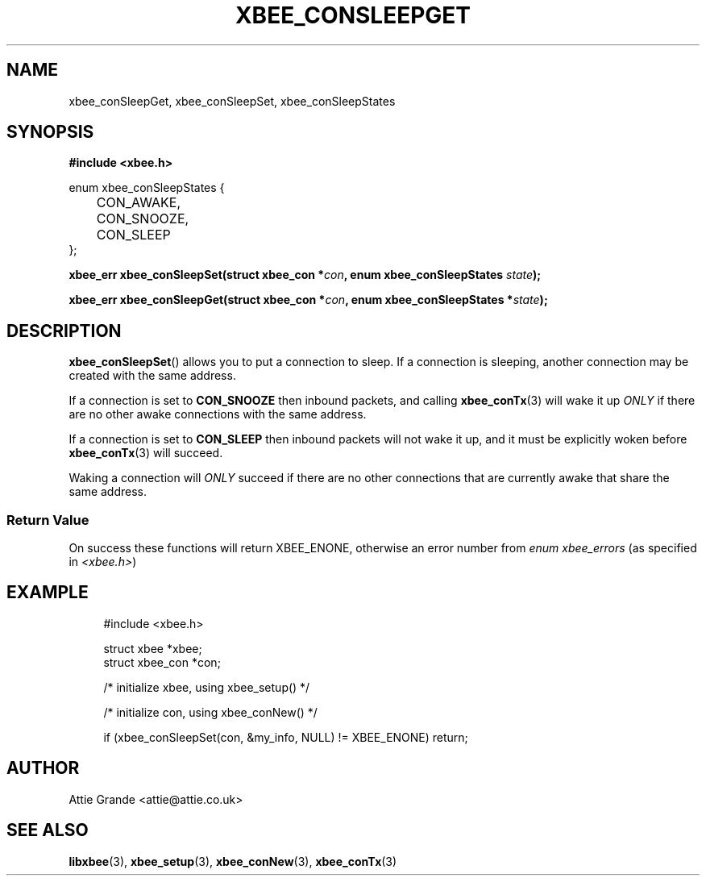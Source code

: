 .\" libxbee - a C library to aid the use of Digi's XBee wireless modules
.\"           running in API mode.
.\" 
.\" Copyright (C) 2009 onwards  Attie Grande (attie@attie.co.uk)
.\" 
.\" libxbee is free software: you can redistribute it and/or modify it
.\" under the terms of the GNU Lesser General Public License as published by
.\" the Free Software Foundation, either version 3 of the License, or
.\" (at your option) any later version.
.\" 
.\" libxbee is distributed in the hope that it will be useful,
.\" but WITHOUT ANY WARRANTY; without even the implied warranty of
.\" MERCHANTABILITY or FITNESS FOR A PARTICULAR PURPOSE. See the
.\" GNU Lesser General Public License for more details.
.\" 
.\" You should have received a copy of the GNU Lesser General Public License
.\" along with this program. If not, see <http://www.gnu.org/licenses/>.
.TH XBEE_CONSLEEPGET 3  04-Mar-2012 "GNU" "Linux Programmer's Manual"
.SH NAME
xbee_conSleepGet, xbee_conSleepSet, xbee_conSleepStates
.SH SYNOPSIS
.B #include <xbee.h>
.sp
.nf
enum xbee_conSleepStates {
	CON_AWAKE,
	CON_SNOOZE,
	CON_SLEEP
};
.fi
.sp
.BI "xbee_err xbee_conSleepSet(struct xbee_con *" con ", enum xbee_conSleepStates " state ");"
.sp
.BI "xbee_err xbee_conSleepGet(struct xbee_con *" con ", enum xbee_conSleepStates *" state ");"
.ad b
.SH DESCRIPTION
.BR xbee_conSleepSet ()
allows you to put a connection to sleep.
If a connection is sleeping, another connection may be created with the same address.
.sp
If a connection is set to 
.B CON_SNOOZE
then inbound packets, and calling
.BR xbee_conTx (3)
will wake it up 
.I ONLY
if there are no other awake connections with the same address.
.sp
If a connection is set to
.B CON_SLEEP
then inbound packets will not wake it up, and it must be explicitly woken before
.BR xbee_conTx (3)
will succeed.
.sp
Waking a connection will 
.I ONLY
succeed if there are no other connections that are currently awake that share the same address.
.SS Return Value
On success these functions will return XBEE_ENONE, otherwise an error number from
.IR "enum xbee_errors" " (as specified in " <xbee.h> )
.SH EXAMPLE
.in +4n
.nf
#include <xbee.h>

struct xbee *xbee;
struct xbee_con *con;

/* initialize xbee, using xbee_setup() */

/* initialize con, using xbee_conNew() */

if (xbee_conSleepSet(con, &my_info, NULL) != XBEE_ENONE) return;
.fi
.in
.SH AUTHOR
Attie Grande <attie@attie.co.uk> 
.SH "SEE ALSO"
.BR libxbee (3),
.BR xbee_setup (3),
.BR xbee_conNew (3),
.BR xbee_conTx (3)
